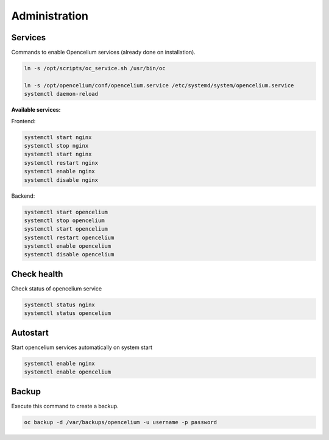 ##################
Administration
##################

Services
"""""""""""""""""

Commands to enable Opencelium services (already done on installation).

.. code-block:: sh

        ln -s /opt/scripts/oc_service.sh /usr/bin/oc
        
        ln -s /opt/opencelium/conf/opencelium.service /etc/systemd/system/opencelium.service 
        systemctl daemon-reload

**Available services:**

Frontend:

.. code-block:: sh

	systemctl start nginx
	systemctl stop nginx
	systemctl start nginx
	systemctl restart nginx 
	systemctl enable nginx
	systemctl disable nginx 

Backend:

.. code-block:: sh

	systemctl start opencelium
	systemctl stop opencelium
	systemctl start opencelium
	systemctl restart opencelium 
	systemctl enable opencelium
	systemctl disable opencelium 


Check health
"""""""""""""""""

Check status of opencelium service

.. code-block:: sh

	systemctl status nginx
	systemctl status opencelium
	
	
Autostart
"""""""""""""""""

Start opencelium services automatically on system start

.. code-block:: sh

	systemctl enable nginx
	systemctl enable opencelium


Backup
"""""""""""""""""

Execute this command to create a backup.

.. code-block:: sh

	oc backup -d /var/backups/opencelium -u username -p password



